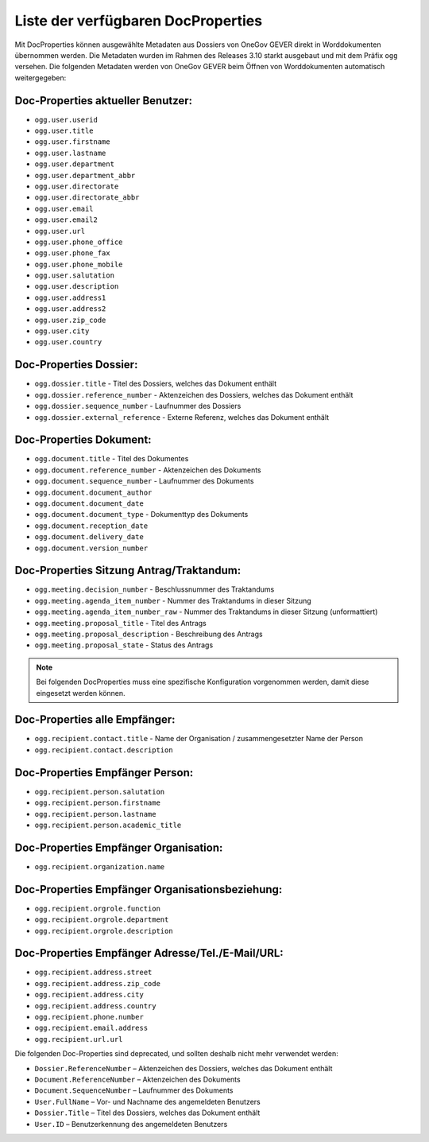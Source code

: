 Liste der verfügbaren DocProperties
-----------------------------------

Mit DocProperties können ausgewählte Metadaten aus Dossiers von OneGov GEVER
direkt in Worddokumenten übernommen werden. Die Metadaten wurden im Rahmen des
Releases 3.10 starkt ausgebaut und mit dem Präfix ``ogg`` versehen.
Die folgenden Metadaten werden von OneGov GEVER beim Öffnen von Worddokumenten automatisch weitergegeben:

Doc-Properties aktueller Benutzer:
~~~~~~~~~~~~~~~~~~~~~~~~~~~~~~~~~~

- ``ogg.user.userid``
- ``ogg.user.title``
- ``ogg.user.firstname``
- ``ogg.user.lastname``
- ``ogg.user.department``
- ``ogg.user.department_abbr``
- ``ogg.user.directorate``
- ``ogg.user.directorate_abbr``
- ``ogg.user.email``
- ``ogg.user.email2``
- ``ogg.user.url``
- ``ogg.user.phone_office``
- ``ogg.user.phone_fax``
- ``ogg.user.phone_mobile``
- ``ogg.user.salutation``
- ``ogg.user.description``
- ``ogg.user.address1``
- ``ogg.user.address2``
- ``ogg.user.zip_code``
- ``ogg.user.city``
- ``ogg.user.country``

Doc-Properties Dossier:
~~~~~~~~~~~~~~~~~~~~~~~
- ``ogg.dossier.title`` - Titel des Dossiers, welches das Dokument enthält
- ``ogg.dossier.reference_number`` - Aktenzeichen des Dossiers, welches das Dokument enthält
- ``ogg.dossier.sequence_number`` - Laufnummer des Dossiers
- ``ogg.dossier.external_reference`` - Externe Referenz, welches das Dokument enthält

Doc-Properties Dokument:
~~~~~~~~~~~~~~~~~~~~~~~~
- ``ogg.document.title`` - Titel des Dokumentes
- ``ogg.document.reference_number`` - Aktenzeichen des Dokuments
- ``ogg.document.sequence_number`` - Laufnummer des Dokuments
- ``ogg.document.document_author``
- ``ogg.document.document_date``
- ``ogg.document.document_type`` - Dokumenttyp des Dokuments
- ``ogg.document.reception_date``
- ``ogg.document.delivery_date``
- ``ogg.document.version_number``

Doc-Properties Sitzung Antrag/Traktandum:
~~~~~~~~~~~~~~~~~~~~~~~~~~~~~~~~~~~~~~~~~
- ``ogg.meeting.decision_number`` - Beschlussnummer des Traktandums
- ``ogg.meeting.agenda_item_number`` - Nummer des Traktandums in dieser Sitzung
- ``ogg.meeting.agenda_item_number_raw`` - Nummer des Traktandums in dieser Sitzung (unformattiert)
- ``ogg.meeting.proposal_title`` - Titel des Antrags
- ``ogg.meeting.proposal_description`` - Beschreibung des Antrags
- ``ogg.meeting.proposal_state`` - Status des Antrags


.. note::
    Bei folgenden DocProperties muss eine spezifische Konfiguration vorgenommen
    werden, damit diese eingesetzt werden können.

Doc-Properties alle Empfänger:
~~~~~~~~~~~~~~~~~~~~~~~~~~~~~~
- ``ogg.recipient.contact.title`` - Name der Organisation / zusammengesetzter Name der Person
- ``ogg.recipient.contact.description``

Doc-Properties Empfänger Person:
~~~~~~~~~~~~~~~~~~~~~~~~~~~~~~~~
- ``ogg.recipient.person.salutation``
- ``ogg.recipient.person.firstname``
- ``ogg.recipient.person.lastname``
- ``ogg.recipient.person.academic_title``

Doc-Properties Empfänger Organisation:
~~~~~~~~~~~~~~~~~~~~~~~~~~~~~~~~~~~~~~
- ``ogg.recipient.organization.name``

Doc-Properties Empfänger Organisationsbeziehung:
~~~~~~~~~~~~~~~~~~~~~~~~~~~~~~~~~~~~~~~~~~~~~~~~
- ``ogg.recipient.orgrole.function``
- ``ogg.recipient.orgrole.department``
- ``ogg.recipient.orgrole.description``

Doc-Properties Empfänger Adresse/Tel./E-Mail/URL:
~~~~~~~~~~~~~~~~~~~~~~~~~~~~~~~~~~~~~~~~~~~~~~~~~
- ``ogg.recipient.address.street``
- ``ogg.recipient.address.zip_code``
- ``ogg.recipient.address.city``
- ``ogg.recipient.address.country``
- ``ogg.recipient.phone.number``
- ``ogg.recipient.email.address``
- ``ogg.recipient.url.url``

Die folgenden Doc-Properties sind deprecated, und sollten deshalb nicht mehr verwendet werden:

- ``Dossier.ReferenceNumber`` – Aktenzeichen des Dossiers, welches das Dokument
  enthält
- ``Document.ReferenceNumber`` – Aktenzeichen des Dokuments
- ``Document.SequenceNumber`` – Laufnummer des Dokuments
- ``User.FullName`` – Vor- und Nachname des angemeldeten Benutzers
- ``Dossier.Title`` – Titel des Dossiers, welches das Dokument enthält
- ``User.ID`` – Benutzerkennung des angemeldeten Benutzers

.. disqus::
